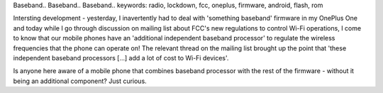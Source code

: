 Baseband.. Baseband.. Baseband..
keywords:	radio, lockdown, fcc, oneplus, firmware, android, flash, rom

Intersting development - yesterday, I inavertently had to deal with 'something baseband' firmware in my OnePlus One and today while I go through discussion on mailing list about FCC's new regulations to control Wi-Fi operations, I come to know that our mobile phones have an 'additional independent baseband processor' to regulate the wireless frequencies that the phone can operate on! The relevant thread on the mailing list brought up the point that 'these independent baseband processors [...] add a lot of cost to Wi-Fi devices'.

Is anyone here aware of a mobile phone that combines baseband processor with the rest of the firmware - without it being an additional component? Just curious.

